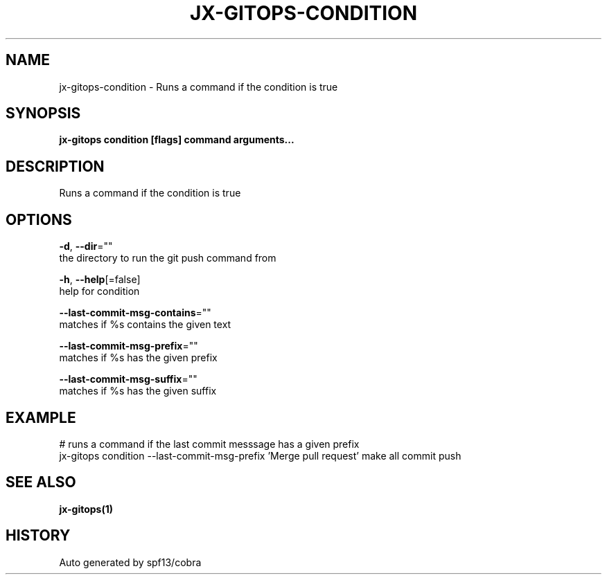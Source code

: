 .TH "JX-GITOPS\-CONDITION" "1" "" "Auto generated by spf13/cobra" "" 
.nh
.ad l


.SH NAME
.PP
jx\-gitops\-condition \- Runs a command if the condition is true


.SH SYNOPSIS
.PP
\fBjx\-gitops condition [flags] command arguments...\fP


.SH DESCRIPTION
.PP
Runs a command if the condition is true


.SH OPTIONS
.PP
\fB\-d\fP, \fB\-\-dir\fP=""
    the directory to run the git push command from

.PP
\fB\-h\fP, \fB\-\-help\fP[=false]
    help for condition

.PP
\fB\-\-last\-commit\-msg\-contains\fP=""
    matches if %s contains the given text

.PP
\fB\-\-last\-commit\-msg\-prefix\fP=""
    matches if %s has the given prefix

.PP
\fB\-\-last\-commit\-msg\-suffix\fP=""
    matches if %s has the given suffix


.SH EXAMPLE
.PP
# runs a command if the last commit messsage has a given prefix
  jx\-gitops condition \-\-last\-commit\-msg\-prefix 'Merge pull request' make all commit push


.SH SEE ALSO
.PP
\fBjx\-gitops(1)\fP


.SH HISTORY
.PP
Auto generated by spf13/cobra

